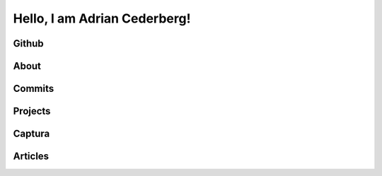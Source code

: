 Hello, I am Adrian Cederberg!
===============================================================================


Github
-------------------------------------------------------------------------------



About
-------------------------------------------------------------------------------


Commits
-------------------------------------------------------------------------------


Projects
-------------------------------------------------------------------------------


Captura
-------------------------------------------------------------------------------


Articles
-------------------------------------------------------------------------------


